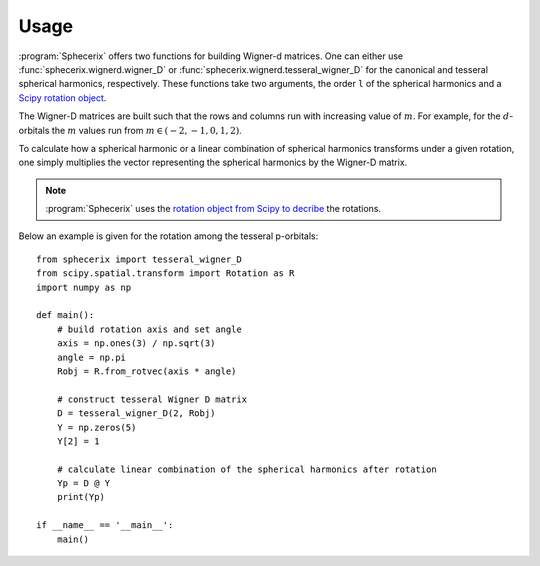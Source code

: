 .. _usage:
.. index:: Usage

Usage
=====

:program:`Sphecerix` offers two functions for building Wigner-d matrices. One
can either use :func:`sphecerix.wignerd.wigner_D` or :func:`sphecerix.wignerd.tesseral_wigner_D` for the canonical and
tesseral spherical harmonics, respectively. These functions take two
arguments, the order ``l`` of the spherical harmonics and a `Scipy rotation
object <https://docs.scipy.org/doc/scipy/reference/generated/scipy.spatial.transform.Rotation.html>`_.

The Wigner-D matrices are built such that the rows and columns run with
increasing value of :math:`m`. For example, for the :math:`d`-orbitals the
:math:`m` values run from :math:`m \in (-2,-1,0,1,2)`.

To calculate how a spherical harmonic or a linear combination of spherical
harmonics transforms under a given rotation, one simply multiplies the vector
representing the spherical harmonics by the Wigner-D matrix.

.. note::
	:program:`Sphecerix` uses the 
	`rotation object from Scipy to decribe <https://docs.scipy.org/doc/scipy/reference/generated/scipy.spatial.transform.Rotation.html>`_
	the rotations.

Below an example is given for the rotation among the tesseral p-orbitals::

	from sphecerix import tesseral_wigner_D
	from scipy.spatial.transform import Rotation as R
	import numpy as np

	def main():
	    # build rotation axis and set angle
	    axis = np.ones(3) / np.sqrt(3)
	    angle = np.pi
	    Robj = R.from_rotvec(axis * angle)
	    
	    # construct tesseral Wigner D matrix
	    D = tesseral_wigner_D(2, Robj)
	    Y = np.zeros(5)
	    Y[2] = 1
	    
	    # calculate linear combination of the spherical harmonics after rotation
	    Yp = D @ Y
	    print(Yp)
	    
	if __name__ == '__main__':
	    main()